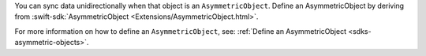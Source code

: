 You can sync data unidirectionally when that object is an ``AsymmetricObject``.
Define an AsymmetricObject by deriving from :swift-sdk:`AsymmetricObject 
<Extensions/AsymmetricObject.html>`.

For more information on how to define an ``AsymmetricObject``, see: 
:ref:`Define an AsymmetricObject <sdks-asymmetric-objects>`.
